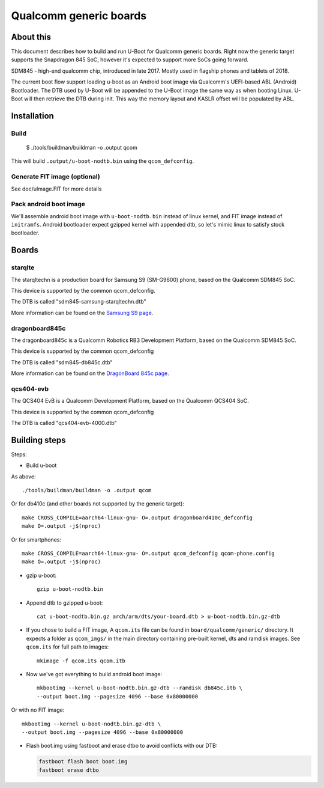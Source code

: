 .. SPDX-License-Identifier: GPL-2.0+
.. sectionauthor:: Dzmitry Sankouski <dsankouski@gmail.com>

Qualcomm generic boards
=======================

About this
----------
This document describes how to build and run U-Boot for Qualcomm generic
boards. Right now the generic target supports the Snapdragon 845 SoC, however
it's expected to support more SoCs going forward.

SDM845 - high-end qualcomm chip, introduced in late 2017.
Mostly used in flagship phones and tablets of 2018.

The current boot flow support loading u-boot as an Android boot image via
Qualcomm's UEFI-based ABL (Android) Bootloader. The DTB used by U-Boot will
be appended to the U-Boot image the same way as when booting Linux. U-Boot
will then retrieve the DTB during init. This way the memory layout and KASLR
offset will be populated by ABL.

Installation
------------
Build
^^^^^

	$ ./tools/buildman/buildman -o .output qcom

This will build ``.output/u-boot-nodtb.bin`` using the ``qcom_defconfig``.

Generate FIT image (optional)
^^^^^^^^^^^^^^^^^^^^^^^^^^^^^
See doc/uImage.FIT for more details

Pack android boot image
^^^^^^^^^^^^^^^^^^^^^^^
We'll assemble android boot image with ``u-boot-nodtb.bin`` instead of linux kernel,
and FIT image instead of ``initramfs``. Android bootloader expect gzipped kernel
with appended dtb, so let's mimic linux to satisfy stock bootloader.

Boards
------

starqlte
^^^^^^^^

The starqltechn is a production board for Samsung S9 (SM-G9600) phone,
based on the Qualcomm SDM845 SoC.

This device is supported by the common qcom_defconfig.

The DTB is called "sdm845-samsung-starqltechn.dtb"

More information can be found on the `Samsung S9 page`_.

dragonboard845c
^^^^^^^^^^^^^^^

The dragonboard845c is a Qualcomm Robotics RB3 Development Platform, based on
the Qualcomm SDM845 SoC.

This device is supported by the common qcom_defconfig

The DTB is called "sdm845-db845c.dtb"

More information can be found on the `DragonBoard 845c page`_.

qcs404-evb
^^^^^^^^^^

The QCS404 EvB is a Qualcomm Development Platform, based on the Qualcomm QCS404 SoC.

This device is supported by the common qcom_defconfig

The DTB is called "qcs404-evb-4000.dtb"

Building steps
--------------

Steps:

- Build u-boot

As above::

	./tools/buildman/buildman -o .output qcom

Or for db410c (and other boards not supported by the generic target)::

	make CROSS_COMPILE=aarch64-linux-gnu- O=.output dragonboard410c_defconfig
	make O=.output -j$(nproc)

Or for smartphones::

	make CROSS_COMPILE=aarch64-linux-gnu- O=.output qcom_defconfig qcom-phone.config
	make O=.output -j$(nproc)

- gzip u-boot::

	gzip u-boot-nodtb.bin

- Append dtb to gzipped u-boot::

	cat u-boot-nodtb.bin.gz arch/arm/dts/your-board.dtb > u-boot-nodtb.bin.gz-dtb

- If you chose to build a FIT image, A ``qcom.its`` file can be found in ``board/qualcomm/generic/``
  directory. It expects a folder as ``qcom_imgs/`` in the main directory containing pre-built kernel,
  dts and ramdisk images. See ``qcom.its`` for full path to images::

	mkimage -f qcom.its qcom.itb

- Now we've got everything to build android boot image::

	mkbootimg --kernel u-boot-nodtb.bin.gz-dtb --ramdisk db845c.itb \
	--output boot.img --pagesize 4096 --base 0x80000000

Or with no FIT image::

	mkbootimg --kernel u-boot-nodtb.bin.gz-dtb \
	--output boot.img --pagesize 4096 --base 0x80000000

- Flash boot.img using fastboot and erase dtbo to avoid conflicts with our DTB:

  .. code-block:: bash

	fastboot flash boot boot.img
	fastboot erase dtbo

.. _Samsung S9 page: https://en.wikipedia.org/wiki/Samsung_Galaxy_S9
.. _DragonBoard 845c page: https://www.96boards.org/product/rb3-platform/
